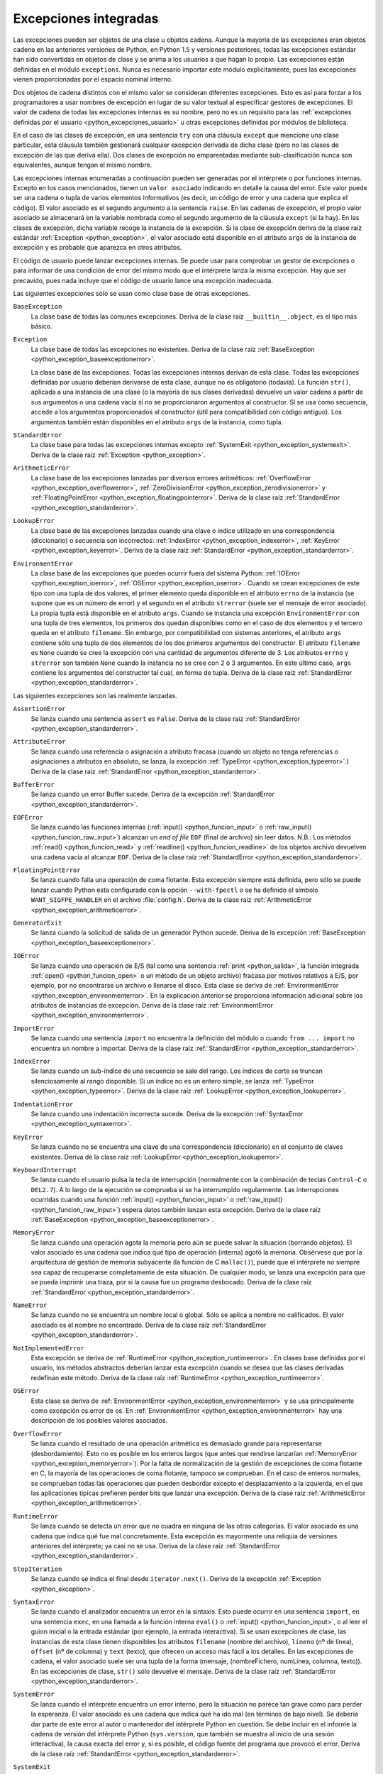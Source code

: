 .. -*- coding: utf-8 -*-


.. _python_excepciones_integradas:

Excepciones integradas
----------------------

Las excepciones pueden ser objetos de una clase u objetos cadena. Aunque la mayoría 
de las excepciones eran objetos cadena en las anteriores versiones de Python, en Python 
1.5 y versiones posteriores, todas las excepciones estándar han sido convertidas en 
objetos de clase y se anima a los usuarios a que hagan lo propio. Las excepciones están 
definidas en el módulo ``exceptions``. Nunca es necesario importar este módulo 
explícitamente, pues las excepciones vienen proporcionadas por el espacio nominal interno.

Dos objetos de cadena distintos con el mismo valor se consideran diferentes excepciones. 
Esto es así para forzar a los programadores a usar nombres de excepción en lugar de su 
valor textual al especificar gestores de excepciones. El valor de cadena de todas las 
excepciones internas es su nombre, pero no es un requisito para las 
:ref:`excepciones definidas por el usuario <python_excepciones_usuario>` u otras excepciones 
definidas por módulos de biblioteca.

En el caso de las clases de excepción, en una sentencia ``try`` con una cláusula ``except`` 
que mencione una clase particular, esta cláusula también gestionará cualquier excepción 
derivada de dicha clase (pero no las clases de excepción de las que deriva ella). Dos clases 
de excepción no emparentadas mediante sub-clasificación nunca son equivalentes, aunque tengan 
el mismo nombre.

Las excepciones internas enumeradas a continuación pueden ser generadas por el intérprete o por 
funciones internas. Excepto en los casos mencionados, tienen un ``valor asociado`` indicando en 
detalle la causa del error. Este valor puede ser una cadena o tupla de varios elementos 
informativos (es decir, un código de error y una cadena que explica el código). El valor asociado 
es el segundo argumento a la sentencia ``raise``. En las cadenas de excepción, el propio valor 
asociado se almacenará en la variable nombrada como el segundo argumento de la cláusula ``except`` 
(si la hay). En las clases de excepción, dicha variable recoge la instancia de la excepción. Si la 
clase de excepción deriva de la clase raíz estándar :ref:`Exception <python_exception>`, el valor 
asociado está disponible en el atributo ``args`` de la instancia de excepción y es probable que 
aparezca en otros atributos.

El código de usuario puede lanzar excepciones internas. Se puede usar para comprobar un gestor de 
excepciones o para informar de una condición de error del mismo modo que el intérprete lanza la 
misma excepción. Hay que ser precavido, pues nada incluye que el código de usuario lance una 
excepción inadecuada.

Las siguientes excepciones sólo se usan como clase base de otras excepciones.


.. _python_exception_baseexceptionerror:

``BaseException``
	La clase base de todas las comunes excepciones. Deriva de la clase raíz ``__builtin__.object``, 
	es el tipo más básico.


.. _python_exception:

``Exception``
	La clase base de todas las excepciones no existentes. Deriva de la clase raíz 
	:ref:`BaseException <python_exception_baseexceptionerror>`.

	La clase base de las excepciones. Todas las excepciones internas derivan de esta 
	clase. Todas las excepciones definidas por usuario deberían derivarse de esta 
	clase, aunque no es obligatorio (todavía). La función ``str()``, aplicada a una 
	instancia de una clase (o la mayoría de sus clases derivadas) devuelve un valor 
	cadena a partir de sus argumentos o una cadena vacía si no se proporcionaron 
	argumentos al constructor. Si se usa como secuencia, accede a los argumentos 
	proporcionados al constructor (útil para compatibilidad con código antiguo). Los 
	argumentos también están disponibles en el atributo ``args`` de la instancia, 
	como tupla.


.. _python_exception_standarderror:

``StandardError``
	La clase base para todas las excepciones internas excepto 
	:ref:`SystemExit <python_exception_systemexit>`. Deriva de la clase raíz 
	:ref:`Exception <python_exception>`.


.. _python_exception_arithmeticerror:

``ArithmeticError``
	La clase base de las excepciones lanzadas por diversos errores aritméticos: 
	:ref:`OverflowError <python_exception_overflowerror>`, 
	:ref:`ZeroDivisionError <python_exception_zerodivisionerror>` y	
	:ref:`FloatingPointError <python_exception_floatingpointerror>`. Deriva de la clase raíz 
	:ref:`StandardError <python_exception_standarderror>`.


.. _python_exception_lookuperror:

``LookupError``
	La clase base de las excepciones lanzadas cuando una clave o índice utilizado en 
	una correspondencia (diccionario) o secuencia son incorrectos: 
	:ref:`IndexError <python_exception_indexerror>`, :ref:`KeyError <python_exception_keyerror>`.
	Deriva de la clase raíz :ref:`StandardError <python_exception_standarderror>`.


.. _python_exception_environmenterror:

``EnvironmentError``
	La clase base de las excepciones que pueden ocurrir fuera del sistema Python: 
	:ref:`IOError <python_exception_ioerror>`, :ref:`OSError <python_exception_oserror>`. 
	Cuando se crean excepciones de este tipo con una tupla de dos valores, el 
	primer elemento queda disponible en el atributo ``errno`` de la instancia (se 
	supone que es un número de error) y el segundo en el atributo ``strerror`` (suele 
	ser el mensaje de error asociado). La propia tupla está disponible en el atributo 
	``args``.
	Cuando se instancia una excepción ``EnvironmentError`` con una tupla de tres 
	elementos, los primeros dos quedan disponibles como en el caso de dos elementos y 
	el tercero queda en el atributo ``filename``. Sin embargo, por compatibilidad con 
	sistemas anteriores, el atributo ``args`` contiene sólo una tupla de dos elementos 
	de los dos primeros argumentos del constructor.
	El atributo ``filename`` es ``None`` cuando se cree la excepción con una cantidad 
	de argumentos diferente de 3. Los atributos ``errno`` y ``strerror`` son también 
	``None`` cuando la instancia no se cree con 2 ó 3 argumentos. En este último caso, 
	``args`` contiene los argumentos del constructor tal cual, en forma de tupla.
	Deriva de la clase raíz :ref:`StandardError <python_exception_standarderror>`.


Las siguientes excepciones son las realmente lanzadas.

.. _python_exception_assertionerror:

``AssertionError``
	Se lanza cuando una sentencia ``assert`` es ``False``. Deriva de la clase raíz 
	:ref:`StandardError <python_exception_standarderror>`.


.. _python_exception_attributeerror:

``AttributeError``
	Se lanza cuando una referencia o asignación a atributo fracasa (cuando un objeto no tenga 
	referencias o asignaciones a atributos en absoluto, se lanza, la excepción 
	:ref:`TypeError <python_exception_typeerror>`.) Deriva de la clase raíz 
	:ref:`StandardError <python_exception_standarderror>`.


.. _python_exception_buffererror:

``BufferError``
	Se lanza cuando un error Buffer sucede. Deriva de la excepción 
	:ref:`StandardError <python_exception_standarderror>`.


.. _python_exception_eoferror:

``EOFError``
	Se lanza cuando las funciones internas (:ref:`input() <python_funcion_input>` o 
	:ref:`raw_input() <python_funcion_raw_input>`) alcanzan un *end of file* ``EOF`` (final de 
	archivo) sin leer datos. N.B.: Los métodos :ref:`read() <python_funcion_read>` y 
	:ref:`readline() <python_funcion_readline>` de los objetos archivo devuelven una cadena 
	vacía al alcanzar ``EOF``. Deriva de la clase raíz :ref:`StandardError <python_exception_standarderror>`.


.. _python_exception_floatingpointerror:

``FloatingPointError``
	Se lanza cuando falla una operación de coma flotante. Esta excepción siempre está definida, 
	pero sólo se puede lanzar cuando Python esta configurado con la opción ``--with-fpectl`` o 
	se ha definido el símbolo ``WANT_SIGFPE_HANDLER`` en el archivo :file:`config.h`. Deriva de 
	la clase raíz :ref:`ArithmeticError <python_exception_arithmeticerror>`.


.. _python_exception_generatorexiterror:

``GeneratorExit``
	Se lanza cuando la solicitud de salida de un generador Python sucede. Deriva de la 
	excepción :ref:`BaseException <python_exception_baseexceptionerror>`.


.. _python_exception_ioerror:

``IOError``
	Se lanza cuando una operación de E/S (tal como una sentencia :ref:`print <python_salida>`, 
	la función integrada :ref:`open() <python_funcion_open>` o un método de un objeto 
	archivo) fracasa por motivos relativos a E/S, por ejemplo, por no encontrarse un archivo 
	o llenarse el disco. Esta clase se deriva de 
	:ref:`EnvironmentError <python_exception_environmenterror>`. En la explicación anterior 
	se proporciona información adicional sobre los atributos de instancias de excepción.
	Deriva de la clase raíz :ref:`EnvironmentError <python_exception_environmenterror>`.


.. _python_exception_importerror:

``ImportError``
	Se lanza cuando una sentencia ``import`` no encuentra la definición del módulo o 
	cuando ``from ... import`` no encuentra un nombre a importar. Deriva de la clase raíz 
	:ref:`StandardError <python_exception_standarderror>`.


.. _python_exception_indexerror:

``IndexError``
	Se lanza cuando un sub-índice de una secuencia se sale del rango. Los índices de 
	corte se truncan silenciosamente al rango disponible. Si un índice no es un entero 
	simple, se lanza :ref:`TypeError <python_exception_typeerror>`. Deriva de la clase raíz 
	:ref:`LookupError <python_exception_lookuperror>`.


.. _python_exception_indentationerror:

``IndentationError``
	Se lanza cuando una indentación incorrecta sucede. Deriva de la excepción :ref:`SyntaxError <python_exception_syntaxerror>`.


.. _python_exception_keyerror:

``KeyError``
	Se lanza cuando no se encuentra una clave de una correspondencia (diccionario) en 
	el conjunto de claves existentes. Deriva de la clase raíz 
	:ref:`LookupError <python_exception_lookuperror>`.


.. _python_exception_keyboardinterrupterror:

``KeyboardInterrupt``
	Se lanza cuando el usuario pulsa la tecla de interrupción (normalmente con la 
	combinación de teclas ``Control-C`` o ``DEL2.7``). 
	A lo largo de la ejecución se comprueba si se ha interrumpido regularmente. Las 
	interrupciones ocurridas cuando una función :ref:`input() <python_funcion_input>` 
	o :ref:`raw_input() <python_funcion_raw_input>`) espera datos también lanzan esta 
	excepción. Deriva de la clase raíz :ref:`BaseException <python_exception_baseexceptionerror>`.


.. _python_exception_memoryerror:

``MemoryError``
	Se lanza cuando una operación agota la memoria pero aún se puede salvar la 
	situación (borrando objetos). El valor asociado es una cadena que indica qué 
	tipo de operación (interna) agotó la memoria. Obsérvese que por la arquitectura 
	de gestión de memoria subyacente (la función de C ``malloc()``), puede que el 
	intérprete no siempre sea capaz de recuperarse completamente de esta situación. 
	De cualquier modo, se lanza una excepción para que se pueda imprimir una traza, 
	por si la causa fue un programa desbocado. Deriva de la clase raíz 
	:ref:`StandardError <python_exception_standarderror>`.


.. _python_exception_nameerror:

``NameError``
	Se lanza cuando no se encuentra un nombre local o global. Sólo se aplica a nombre 
	no calificados. El valor asociado es el nombre no encontrado. Deriva de la clase raíz 
	:ref:`StandardError <python_exception_standarderror>`.


.. _python_exception_notimplementederror:

``NotImplementedError``
	Esta excepción se deriva de :ref:`RuntimeError <python_exception_runtimeerror>`. 
	En clases base definidas por el usuario, los métodos abstractos deberían lanzar 
	esta excepción cuando se desea que las clases derivadas redefinan este método.
	Deriva de la clase raíz :ref:`RuntimeError <python_exception_runtimeerror>`.


.. _python_exception_oserror:

``OSError``
	Esta clase se deriva de :ref:`EnvironmentError <python_exception_environmenterror>` 
	y se usa principalmente como excepción os.error de os. En 
	:ref:`EnvironmentError <python_exception_environmenterror>` hay una descripción de 
	los posibles valores asociados.


.. _python_exception_overflowerror:

``OverflowError``
	Se lanza cuando el resultado de una operación aritmética es demasiado grande para 
	representarse (desbordamiento). Esto no es posible en los enteros largos (que antes 
	que rendirse lanzarían :ref:`MemoryError <python_exception_memoryerror>`). Por la 
	falta de normalización de la gestión de excepciones de coma flotante en C, la mayoría 
	de las operaciones de coma flotante, tampoco se comprueban. En el caso de enteros 
	normales, se comprueban todas las operaciones que pueden desbordar excepto el 
	desplazamiento a la izquierda, en el que las aplicaciones típicas prefieren perder 
	bits que lanzar una excepción. Deriva de la clase raíz 
	:ref:`ArithmeticError <python_exception_arithmeticerror>`.


.. _python_exception_runtimeerror:

``RuntimeError``
	Se lanza cuando se detecta un error que no cuadra en ninguna de las otras categorías. 
	El valor asociado es una cadena que indica qué fue mal concretamente. Esta excepción 
	es mayormente una reliquia de versiones anteriores del intérprete; ya casi no se usa.
	Deriva de la clase raíz :ref:`StandardError <python_exception_standarderror>`.


.. _python_exception_stopiteration:

``StopIteration``
	Se lanza cuando se indica el final desde ``iterator.next()``. Deriva de la excepción 
	:ref:`Exception <python_exception>`.


.. _python_exception_syntaxerror:

``SyntaxError``
	Se lanza cuando el analizador encuentra un error en la sintaxis. Esto puede 
	ocurrir en una sentencia ``import``, en una sentencia ``exec``, en una llamada 
	a la función interna ``eval()`` o :ref:`input() <python_funcion_input>`, o al 
	leer el guion inicial o la entrada estándar (por ejemplo, la entrada interactiva).
	Si se usan excepciones de clase, las instancias de esta clase tienen disponibles 
	los atributos ``filename`` (nombre del archivo), ``lineno`` (nº de línea), 
	``offset`` (nº de columna) y ``text`` (texto), que ofrecen un acceso más fácil a 
	los detalles. En las excepciones de cadena, el valor asociado suele ser una tupla 
	de la forma (mensaje, (nombreFichero, numLinea, columna, texto)). En las excepciones 
	de clase, ``str()`` sólo devuelve el mensaje. Deriva de la clase raíz 
	:ref:`StandardError <python_exception_standarderror>`.


.. _python_exception_systemerror:

``SystemError``
	Se lanza cuando el intérprete encuentra un error interno, pero la situación no 
	parece tan grave como para perder la esperanza. El valor asociado es una cadena 
	que indica qué ha ido mal (en términos de bajo nivel). Se debería dar parte de 
	este error al autor o mantenedor del intérprete Python en cuestión. Se debe incluir 
	en el informe la cadena de versión del intérprete Python (``sys.version``, que 
	también se muestra al inicio de una sesión interactiva), la causa exacta del error 
	y, si es posible, el código fuente del programa que provocó el error. Deriva de la 
	clase raíz :ref:`StandardError <python_exception_standarderror>`.


.. _python_exception_systemexit:

``SystemExit``
	Lanzada por la función ``sys.exit()``. Si no se captura, el intérprete de Python 
	finaliza la ejecución sin presentar una pila de llamadas. Si el valor asociado es 
	un entero normal, especifica el estado de salida al sistema (se pasa a la función 
	de C ``exit()``), Si es None, el estado de salida es cero (que indica una salida 
	normal sin errores). En el caso de ser de otro tipo, se presenta el valor del objeto 
	y el estado de salida será ``1``.
	Las instancias tienen un atributo ``code`` cuyo valor se establece al estado de salida 
	o mensaje de error propuesto (inicialmente ``None``). Además, esta excepción deriva 
	directamente de :ref:`Exception <python_exception>` y no de la excepción 
	:ref:`StandardError <python_exception_standarderror>`, ya que técnicamente no es un 
	error. Una llamada a ``sys.exit()`` se traduce a un error para que los gestores de 
	limpieza final (las cláusulas ``finally`` de las sentencias ``try``) se puedan ejecutar 
	y para que un depurador pueda ejecutar un guion sin riesgo de perder el control. Se 
	puede usar la función os._exit() si es total y absolutamente necesario salir inmediatamente 
	(por ejemplo, tras un ``fork()`` en el proceso hijo). Deriva de la clase raíz 
	:ref:`BaseException <python_exception_baseexceptionerror>`.


.. _python_exception_referenceerror:

``ReferenceError``
	Se lanza cuando se usó un proxy de referencia débil después de que el referente desapareció. 
	Deriva de la excepción :ref:`StandardError <python_exception_standarderror>`.


.. _python_exception_taberror:

``TabError``
	Se lanza cuando sucede una mezcla inadecuada de espacios y tabulaciones. Deriva de la 
	excepción :ref:`IndentationError <python_exception_indentationerror>`.


.. _python_exception_typeerror:

``TypeError``
	Se lanza cuando una operación o función interna se aplica a un objeto de tipo 
	inadecuado. El valor asociado es una cadena con detalles de la incoherencia de tipos.
	Deriva de la clase raíz :ref:`StandardError <python_exception_standarderror>`.


.. _python_exception_unboundlocalerror:

``UnboundLocalError``
	Se lanza cuando se hace referencia a una variable local en una función o método, 
	pero no se ha asignado un valor a dicha variable. Deriva de la excepción 
	:ref:`NameError <python_exception_nameerror>`.


.. _python_exception_unicodeerror:

``UnicodeError``
	Se lanza cuando se da un error relativo a codificación/descodificación ``Unicode``. 
	Deriva de la excepción :ref:`ValueError <python_exception_valueerror>`.


.. _python_exception_unicodedecodeerror:

``UnicodeDecodeError``
	Se lanza cuando un error al decodificar ``Unicode`` sucede. Deriva de la excepción 
	:ref:`UnicodeError <python_exception_unicodeerror>`.


.. _python_exception_unicodeencodeerror:

``UnicodeEncodeError``
	Se lanza cuando un error al codificar ``Unicode`` sucede. Deriva de la excepción 
	:ref:`UnicodeError <python_exception_unicodeerror>`.


.. _python_exception_unicodetranslateerror:

``UnicodeTranslateError``
	Se lanza cuando un error al traducir ``Unicode`` sucede. Deriva de la excepción 
	:ref:`UnicodeError <python_exception_unicodeerror>`.


.. _python_exception_valueerror:

``ValueError``
	Se lanza cuando una operación o función interna recibe un argumento del tipo 
	correcto, pero con un valor inapropiado y no es posible describir la situación 
	con una excepción más precisa, como :ref:`IndexError <python_exception_indexerror>`.


..
	.. _python_exception_windowserror:

	``WindowsError``
		Se lanza cuando se da un error específico de Windows o el número de error 
		no corresponde a un valor ``errno``. Los valores ``errno`` y ``strerror`` 
		se crean a partir de los valores devueltos por las funciones ``GetLastError()`` 
		y ``FormatMessage()`` del API de plataforma de Windows. Deriva de 
		:ref:`OSError <python_exception_oserror>`.


.. _python_exception_zerodivisionerror:

``ZeroDivisionError``
	Se lanza cuando el segundo argumento de una operación de división o módulo 
	es cero. El valor asociado es una cadena que indica el tipo de operandos y 
	la operación. Deriva de la clase raíz 
	:ref:`ArithmeticError <python_exception_arithmeticerror>`.



.. _python_exception_warning:

``Warning``
	La clase base para las categorías de advertencias. Deriva de la excepción 
	:ref:`Exception <python_exception>`.


.. _python_exception_byteswarning:

``BytesWarning``
	La clase base para las advertencias acerca de problemas relacionados con bytes y 
	buffer, mas relacionado a la conversión desde ``str`` o comparando a ``str``. 
	Deriva de la excepción :ref:`Warning <python_exception_warning>`.


.. _python_exception_deprecationwarning:

``DeprecationWarning``
	La clase base para las advertencias acerca de características obsoletas. Deriva de 
	la excepción :ref:`Warning <python_exception_warning>`.


.. _python_exception_futurewarning:

``FutureWarning``
	La clase base para las advertencias acerca de constructores que pueden ser cambiado 
	sistemáticamente en el futuro. Deriva de la excepción :ref:`Warning <python_exception_warning>`.


.. _python_exception_importwarning:

``ImportWarning``
	La clase base para las advertencias acerca de probables errores en importar módulos. 
	Deriva de la excepción :ref:`Warning <python_exception_warning>`.


.. _python_exception_pendingdeprecationwarning:

``PendingDeprecationWarning``
	La clase base para las advertencias acerca de características las cuales serán obsoletas 
	en el futuro. Deriva de la excepción :ref:`Warning <python_exception_warning>`.


.. _python_exception_runtimewarning:

``RuntimeWarning``
	La clase base para las advertencias acerca de comportamiento del tiempo de ejecución dudosa. 
	Deriva de la excepción :ref:`Warning <python_exception_warning>`.


.. _python_exception_syntaxwarning:

``SyntaxWarning``
	La clase base para las advertencias acerca de sintaxis dudosa. Deriva de la excepción 
	:ref:`Warning <python_exception_warning>`.


.. _python_exception_unicodewarning:

``UnicodeWarning``
	La clase base para las advertencias acerca de problemas relacionado con ``Unicode``, más 
	relacionado a problemas de conversión. Deriva de la excepción 
	:ref:`Warning <python_exception_warning>`.


.. _python_exception_userwarning:

``UserWarning``
	La clase base para las advertencias generadas por código de usuario. Deriva de la excepción 
	:ref:`Warning <python_exception_warning>`.


----


.. seealso::

    Consulte la sección de :ref:`lecturas suplementarias <lecturas_suplementarias_sesion9>` 
    del entrenamiento para ampliar su conocimiento en esta temática.
